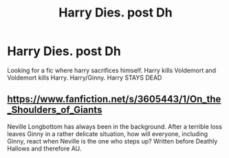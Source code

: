 #+TITLE: Harry Dies. post Dh

* Harry Dies. post Dh
:PROPERTIES:
:Author: 30Charlie
:Score: 2
:DateUnix: 1585019335.0
:DateShort: 2020-Mar-24
:FlairText: Request
:END:
Looking for a fic where harry sacrifices himself. Harry kills Voldemort and Voldemort kills Harry. Harry/Ginny. Harry STAYS DEAD


** [[https://www.fanfiction.net/s/3605443/1/On_the_Shoulders_of_Giants]]

Neville Longbottom has always been in the background. After a terrible loss leaves Ginny in a rather delicate situation, how will everyone, including Ginny, react when Neville is the one who steps up? Written before Deathly Hallows and therefore AU.
:PROPERTIES:
:Author: doomsdaybrunette
:Score: 1
:DateUnix: 1585536517.0
:DateShort: 2020-Mar-30
:END:
